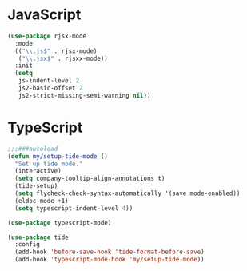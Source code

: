 * JavaScript
#+begin_src emacs-lisp
(use-package rjsx-mode
  :mode
  (("\\.js$" . rjsx-mode)
   ("\\.jsx$" . rjsxx-mode))
  :init
  (setq
   js-indent-level 2
   js2-basic-offset 2
   js2-strict-missing-semi-warning nil))
#+end_src

* TypeScript
#+begin_src emacs-lisp
;;;###autoload
(defun my/setup-tide-mode ()
  "Set up tide mode."
  (interactive)
  (setq company-tooltip-align-annotations t)
  (tide-setup)
  (setq flycheck-check-syntax-automatically '(save mode-enabled))
  (eldoc-mode +1)
  (setq typescript-indent-level 4))

(use-package typescript-mode)

(use-package tide
  :config
  (add-hook 'before-save-hook 'tide-format-before-save)
  (add-hook 'typescript-mode-hook 'my/setup-tide-mode))
#+end_src
